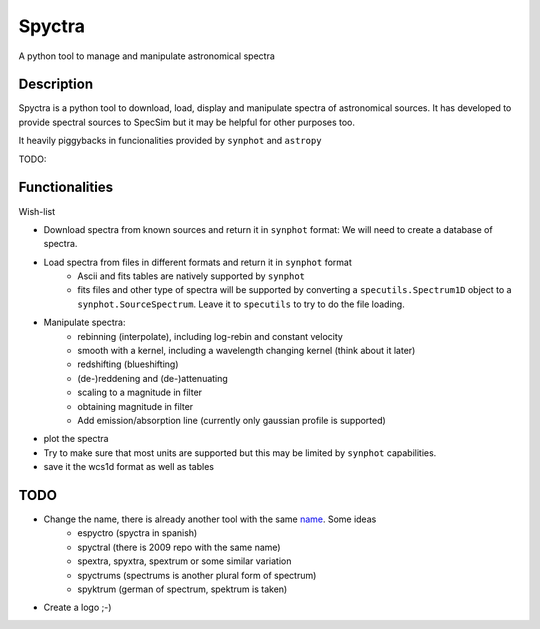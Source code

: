 =======
Spyctra
=======

A python tool to manage and manipulate astronomical spectra



Description
===========

Spyctra is a python tool to download, load, display and manipulate spectra of astronomical sources.
It has developed to provide spectral sources to SpecSim but it may be helpful for other purposes too.

It heavily piggybacks in funcionalities provided by ``synphot`` and ``astropy``

TODO:

Functionalities
===============

Wish-list

- Download spectra from known sources and return it in ``synphot`` format: We will need
  to create a database of spectra.

- Load spectra from files in different formats and return it in ``synphot`` format
   - Ascii and fits tables are natively supported by ``synphot``
   - fits files and other type of spectra will be supported by converting
     a ``specutils.Spectrum1D`` object to a ``synphot.SourceSpectrum``. Leave it to
     ``specutils`` to try to do the file loading.

- Manipulate spectra:
   - rebinning (interpolate), including log-rebin and constant velocity
   - smooth with a kernel, including a wavelength changing kernel (think about it later)
   - redshifting (blueshifting)
   - (de-)reddening and (de-)attenuating
   - scaling to a magnitude in filter
   - obtaining magnitude in filter
   - Add emission/absorption line (currently only gaussian profile is supported)

- plot the spectra

- Try to make sure that most units are supported but this may be limited by ``synphot`` capabilities.

- save it the wcs1d format as well as tables


TODO
====

- Change the name, there is already another tool with the same name_. Some ideas
   - espyctro (spyctra in spanish)
   - spyctral (there is 2009 repo with the same name)
   - spextra, spyxtra, spextrum or some similar variation
   - spyctrums (spectrums is another plural form of spectrum)
   - spyktrum (german of spectrum, spektrum is taken)


.. _name: https://github.com/parkin/spyctra



- Create a logo ;-)


